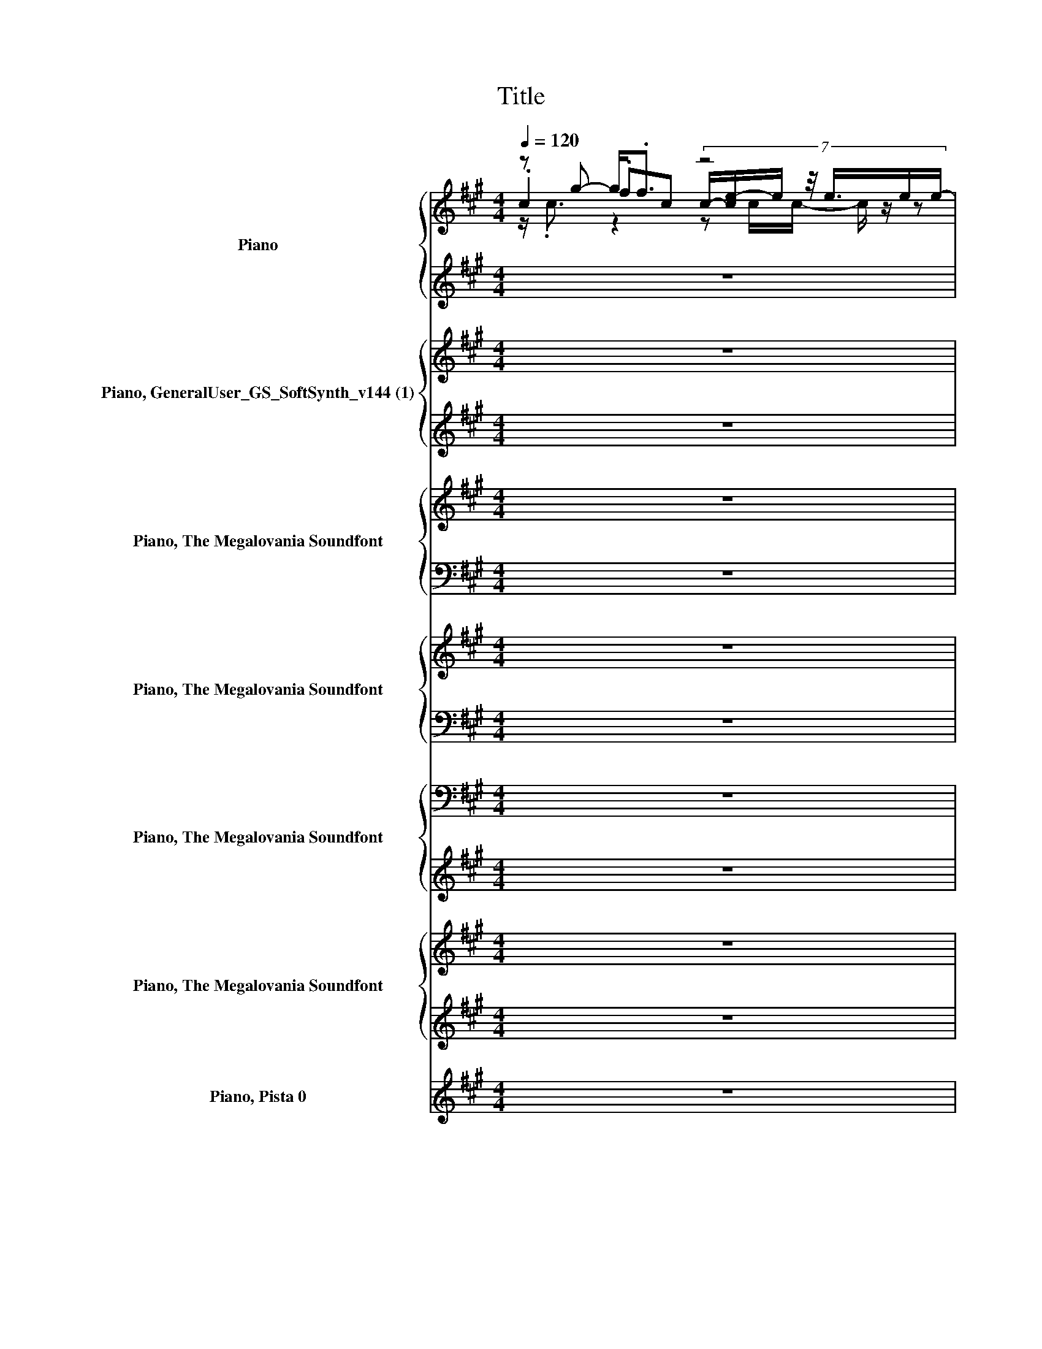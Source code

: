 X:1
T:Title
%%score { ( 1 2 3 7 ) | ( 4 5 6 ) } { ( 8 12 13 ) | ( 9 10 11 ) } { 14 | ( 15 16 ) } { 17 | 18 } { 19 | ( 20 21 22 ) } { ( 23 25 26 ) | ( 24 27 28 ) } ( 29 30 31 )
L:1/8
Q:1/4=120
M:4/4
I:linebreak $
K:A
V:1 treble nm="Piano" snm="Pno."
V:2 treble 
V:3 treble 
V:7 treble 
V:4 treble 
V:5 treble 
V:6 treble 
V:8 treble nm="Piano, GeneralUser_GS_SoftSynth_v144 (1)" snm="Pno."
V:12 treble 
V:13 treble 
V:9 treble 
V:10 treble 
V:11 treble 
V:14 treble nm="Piano, The Megalovania Soundfont" snm="Pno."
V:15 bass 
V:16 bass 
V:17 treble nm="Piano, The Megalovania Soundfont" snm="Pno."
V:18 bass 
L:1/16
V:19 bass nm="Piano, The Megalovania Soundfont" snm="Pno."
L:1/16
V:20 treble 
V:21 treble 
V:22 treble 
V:23 treble nm="Piano, The Megalovania Soundfont" snm="Pno."
V:25 treble 
V:26 treble 
V:24 treble 
V:27 treble 
V:28 treble 
V:29 treble nm="Piano, Pista 0" snm="Pno."
V:30 treble 
V:31 treble 
V:1
 z g- g<.f z4 |$ z g- g<.f .B>B- B<.B | z g- g<.f z/ .c3/2 .e>e- |$ eg- g<.f z a- a<.g |$ %4
 z g- g<.f z4 |$ z g- g<.f .B>B- B<.B |$ z g- g<.f z/ .c3/2 .e>e- | eg- g<.f z a- a<.g |$ %8
 z g- g<.f z4 |$ z g- g<.f .B>B- B<.B |$ z g- g<.f z/ .c3/2 .e>e- |$ eg- g<.f z a- a<.g |$ %12
 z g- g<.f z4 |$ z g- g<.f .B>B- B<.B |$ z g- g<.f z/ .c3/2 .e>e- |$ eg- g<.f z a- a<.g |$ %16
 z g- g<.f z4 |$ z g- g<.f .B>B- B<.B | z g- g<.f z/ .c3/2 .e>e- |$ eg- g<.f z a- a<.g |$ %20
 z g- g<.f z4 |$ z g- g<.f .B>B- B<.B |$ z g- g<.f z/ .c3/2 .e>e- |$ eg- g<.f z a- a<.g | %24
 c/c/g fc z4 |$ c/c/g fB z4 | A/A/g fA z4 |$ A/A/g fB B/B/a gc | z g- g<f z4 |$ %29
 z g- g<f .B>B- B<.B |$ z g- g<f z/ .c3/2 .e>e- |$ eg- g<f z a- a<g | z8 |$ z8 | z8 | z8 |$ z8 | %37
 z8 | z8 |$ z8 |[K:bass] C,4 [G,,E,]4 |$ C,2 E,2 G,,2 B,,2 | C,4 G,,4 | B,,C,E,B,, C,B,,G,,E,, |$ %44
 G,,2 C,2 E,,2 G,,2 | C,2 E,2 B,,4 |$ C,2 F,2 B,,4 | B,,C,E,B,, C,E,C,E, |$ %48
[K:treble] z g- g<.f G,,4 |$ z g2 c- c<.e .e>e- |$ e<.A z2 z/ cA/- A<.B |$ %51
 z/ .c3/2 z/ .f3/2 z/ .c3/2 z/ .g3/2 |$ z g- g<.f z4 |$ z g- g<.f z/ .e3/2 .e>e- |$ %54
 eg- g<.f z2 .e>e- |$ e2 z2 z4 |$ z8 |$ z8 |$ z8 |$ z8 |$ z8 |$ z8 |$ z8 |$ z8 |$ z g- g<.f z4 |$ %65
 z g- g<.f .B>B- B<.B |$ z g- g<.f z/ .c3/2 .e>e- |$ eg- g<.f z a- a<.g |$ z g- g<.f z4 |$ %69
 z g- g<.f .B>B- B<.B |$ z g- g<.f z/ .c3/2 .e>e- |$ eg- g<.f z a- a<.g |$ z g- g<.f z4 |$ %73
 z g- g<.f .B>B- B<.B |$ z g- g<.f z/ .c3/2 .e>e- |$ eg- g<.f z a- a<.g |$ z g- g<.f z4 |$ %77
 z g- g<.f .B>B- B<.B |$ z g- g<.f z/ .c3/2 .e>e- |$ e g2 c z A .G2 |$ z g- g<.f z4 | %81
 z g- g<.f .B>B- B<.B |$ z g- g<.f z/ .c3/2 .e>e- | eg- g<.f z a- a<.g |$ z g- g<.f z4 | %85
 z g- g<.f .B>B- B<.B |$ z g- g<.f z/ .c3/2 .e>e- | eg- g<.f z a- a<.g | z8 |] %89
V:2
 .c2 .fc (7:8:7c/-[ce-]/e/ z/4 e3/4e/e/- |$ [ce]2 .f2 z .B z .e | .A2 .fA z .A z .e |$ %3
 .c2 .fc .c2 .gc |$ .c2 .fc (7:8:7c/-[ce-]/e/ z/4 e3/4e/e/- |$ [ce]2 .f2 z .B z .e |$ %6
 .A2 .fA z .A z .e | .c2 .fc .c2 .gc |$ .c2 .fc (7:8:7c/-[ce-]/e/ z/4 e3/4e/e/- |$ %9
 [ce]2 .f2 z .B z .e |$ .A2 .fA z .A z .e |$ .c2 .fc .c2 .gc |$ %12
 .c2 .fc (7:8:7c/-[ce-]/e/ z/4 e3/4e/e/- |$ [ce]2 .f2 z .B z .e |$ .A2 .fA z .A z .e |$ %15
 .c2 .fc .c2 .gc |$ .c2 .fc (7:8:7c/-[ce-]/e/ z/4 e3/4e/e/- |$ [ce]2 .f2 z .B z .e | %18
 .A2 .fA z .A z .e |$ .c2 .fc .c2 .gc |$ .c2 .fc (7:8:7c/-[ce-]/e/ z/4 e3/4e/e/- |$ %21
 [ce]2 .f2 z .B z .e |$ .A2 .fA z .A z .e |$ .c2 .fc .c2 .gc | x8 |$ x8 | x8 |$ x8 | %28
 .c2 .fc (7:8:6c/e z/4 e3/4e/e/- |$ [ce]2 .f2 z .B z .e |$ .A2 .fA z .A z .e |$ .c2 .fc .c2 .gc- | %32
 c2 z2 z4 |$ x8 | x8 | x8 |$ x8 | x8 | x8 |$ x8 |[K:bass] x8 |$ x8 | x8 | x8 |$ x8 | x8 |$ x8 | %47
 x8 |$[K:treble] z4 E,4 |$ x8 |$ z g- g<.f z2 .e>e- |$ e2 z2 z4 |$ z/ .c3/2 z2 z z/ c/- c/ z/ z |$ %53
 z/ .c3/2 z c- c/ z/ z/ B/- B<.B |$ z/ .A3/2 z2 z/ cA/- A<.B |$ z/ .c3/2 f<.f z/ .c3/2 g<.g |$ %56
 x8 |$ x8 |$ x8 |$ x8 |$ x8 |$ x8 |$ x8 |$ x8 |$ .c2 .fc (7:8:7c/-[ce-]/e/ z/4 e3/4e/e/- |$ %65
 [ce]2 .f2 z .B z .e |$ .A2 .fA z .A z .e |$ .c2 .fc .c2 .gc |$ %68
 .c2 .fc (7:8:7c/-[ce-]/e/ z/4 e3/4e/e/- |$ [ce]2 .f2 z .B z .e |$ .A2 .fA z .A z .e |$ %71
 .c2 .fc .c2 .gc |$ .c2 .fc (7:8:7c/-[ce-]/e/ z/4 e3/4e/e/- |$ [ce]2 .f2 z .B z .e |$ %74
 .A2 .fA z .A z .e |$ .c2 .fc .c2 .gc |$ z/ .c3/2 z2 z c/c/- c/ z/ z |$ z/ .c3/2 z c- c<.e .e>e- |$ %78
 e<.A z2 .A>A- A<.B |$ z/ .c3/2 f<.f z/ .c3/2 z/ .g3/2 |$ .c2 .fc (7:8:7c/-[ce-]/e/ z/4 e3/4e/e/- | %81
 [ce]2 .f2 z .B z .e |$ .A2 .fA z .A z .e | .c2 .fc .c2 .gc |$ %84
 .c2 .fc (7:8:7c/-[ce-]/e/ z/4 e3/4e/e/- | [ce]2 .f2 z .B z .e |$ .A2 .fA z .A z .e | %87
 .c2 .fc .c2 .gc- | c2 z2 z4 |] %89
V:3
 z/ .c3/2 z2 z c/c/- c/ z/ z |$ z/ .c3/2 z c- c<.e .e>e- | e<.A z2 .A>A- A<.B |$ %3
 z/ .c3/2 z2 z/ .c3/2 z2 |$ z/ .c3/2 z2 z c/c/- c/ z/ z |$ z/ .c3/2 z c- c<.e .e>e- |$ %6
 e<.A z2 .A>A- A<.B | z/ .c3/2 z2 z/ .c3/2 z2 |$ z/ .c3/2 z2 z c/c/- c/ z/ z |$ %9
 z/ .c3/2 z c- c<.e .e>e- |$ e<.A z2 .A>A- A<.B |$ z/ .c3/2 z2 z/ .c3/2 z2 |$ %12
 z/ .c3/2 z2 z c/c/- c/ z/ z |$ z/ .c3/2 z c- c<.e .e>e- |$ e<.A z2 .A>A- A<.B |$ %15
 z/ .c3/2 z2 z/ .c3/2 z2 |$ z/ .c3/2 z2 z c/c/- c/ z/ z |$ z/ .c3/2 z c- c<.e .e>e- | %18
 e<.A z2 .A>A- A<.B |$ z/ .c3/2 z2 z/ .c3/2 z2 |$ z/ .c3/2 z2 z c/c/- c/ z/ z |$ %21
 z/ .c3/2 z c- c<.e .e>e- |$ e<.A z2 .A>A- A<.B |$ z/ .c3/2 z2 z/ .c3/2 z2 | x8 |$ x8 | x8 |$ x8 | %28
 z/ .c3/2 z2 z c/c/- c/ z/ z |$ z/ .c3/2 z c- c<.e .e>e- |$ e<.A z2 .A>A- A<.B |$ %31
 z/ .c3/2 z2 z/ .c3/2 z2 | x8 |$ x8 | x8 | x8 |$ x8 | x8 | x8 |$ x8 |[K:bass] x8 |$ x8 | x8 | x8 |$ %44
 x8 | x8 |$ x8 | x8 |$[K:treble] C,2- [C,-f][C,c] (7:8:6z/ e z/4 e3/4e/e/- |$ %49
 [C,e]2 E,2 G,,-[G,,B]B,,-[B,,e] |$ .A2 .fA A.A z .e |$ .cg-[fg][B,,c] .ca-[ga][E,,c] |$ %52
 .c2 .fc (7:8:7E,,/-[E,,-e]E,,/4 z/4 z/ e/e/- |$ [ce]2 .f2 B.B z .e |$ .A2 .fA A.A z .e |$ %55
 [Cc]/C/[C,G] [E,F][B,,c]/-[B,,Cc]/ [Cc]/C/[E,A] [C,G][E,C] |$ x8 |$ x8 |$ x8 |$ x8 |$ x8 |$ x8 |$ %62
 x8 |$ x8 |$ z/ .c3/2 z2 z c/c/- c/ z/ z |$ z/ .c3/2 z c- c<.e .e>e- |$ e<.A z2 .A>A- A<.B |$ %67
 z/ .c3/2 z2 z/ .c3/2 z2 |$ z/ .c3/2 z2 z c/c/- c/ z/ z |$ z/ .c3/2 z c- c<.e .e>e- |$ %70
 e<.A z2 .A>A- A<.B |$ z/ .c3/2 z2 z/ .c3/2 z2 |$ z/ .c3/2 z2 z c/c/- c/ z/ z |$ %73
 z/ .c3/2 z c- c<.e .e>e- |$ e<.A z2 .A>A- A<.B |$ z/ .c3/2 z2 z/ .c3/2 z2 |$ %76
 .c2 .fc (7:8:7c/-[ce-]/e/ z/4 e3/4e/e/- |$ [ce]2 .f2 z .B z .e |$ .A2 .fA z .A z .e |$ %79
 [Cc]/C/G FC/C/ [Cc]/C/a- [ga][Cc] |$ z/ .c3/2 z2 z c/c/- c/ z/ z | z/ .c3/2 z c- c<.e .e>e- |$ %82
 e<.A z2 .A>A- A<.B | z/ .c3/2 z2 z/ .c3/2 z2 |$ z/ .c3/2 z2 z c/c/- c/ z/ z | %85
 z/ .c3/2 z c- c<.e .e>e- |$ e<.A z2 .A>A- A<.B | z/ .c3/2 z2 z/ .c3/2 z2 | x8 |] %89
V:4
 z8 |$ z8 | z8 |$ z8 |$ z8 |$ z8 |$ z8 | z8 |$ z G- G<.F z4 |$ %9
 z G- G<.F .B,>[K:bass]B,- B,<.B,[K:treble] |$ z G- G<.F[K:bass] z/ .C3/2 .E>[K:treble]E- |$ %11
 EG- G<.F z A- A<.G |$ z G- G<.F z4 |$ z G- G<.F .B,>[K:bass]B,- B,<.B,[K:treble] |$ %14
 z G- G<.F[K:bass] z/ .C3/2 .E>[K:treble]E- |$ EG- G<.F z A- A<.G |$ z8 |$ z8 | z8 |$ z8 |$ %20
 z G- G<.F z4 |$ z G- G<.F .B,>[K:bass]B,- B,<.B,[K:treble] |$ %22
 z G- G<.F[K:bass] z/ .C3/2 .E>[K:treble]E- |$ EG- G<.F z A- A<.G | C/C/G FC z4 |$ C/C/G FB, z4 | %26
 A,/A,/G FA, z4 |$ A,/A,/G FB, B,/B,/A GC | z G- G<F z4 |$ %29
 z G- G<F .B,>[K:bass]B,- B,<.B,[K:treble] |$ z G- G<F[K:bass] z/ .C3/2 .E>[K:treble]E- |$ %31
 EG- G<F z A- A<G | z8 |$ z8 | z8 | z8 |$ z8 | z8 | z8 |$ z8 |[K:bass] C,4 [G,,E,]4 |$ %41
 C,2 E,2 G,,2 B,,2 | C,4 G,,4 | B,,C,E,B,, C,B,,G,,E,, |$ G,,2 C,2 E,,2 G,,2 | C,2 E,2 B,,4 |$ %46
 C,2 F,2 B,,4 | B,,C,E,B,, C,E,C,E, |$ C,4 [G,,E,]4 |$ C,2 E,2 G,,2 B,,2 |$ C,4 G,,4 |$ %51
 B,,C,E,B,, C,B,,G,,E,, |$ G,,2 C,2 E,,2 G,,2 |$ C,2 E,2 B,,4 |$ C,2 F,2 B,,4 |$ .C2 z .C .C2 z2 |$ %56
 z8 |$ z8 |$ z8 |$ z8 |$ z8 |$ z8 |$ z8 |$ z8 |$ z8 |$ z8 |$ z8 |$ z8 |$ z8 |$ z8 |$ z8 |$ %71
[K:treble] c/c/g fc/c/ c/c/a gc |$ z G- G<.F z4 |$ z G- G<.F .B,>[K:bass]B,- B,<.B,[K:treble] |$ %74
 z G- G<.F[K:bass] z/ .C3/2 .E>[K:treble]E- |$ EG- G<.F z A- A<.G |$ z G- G<.F z4 |$ %77
 z G- G<.F .B,>[K:bass]B,- B,<.B,[K:treble] |$ z G- G<.F[K:bass] z/ .C3/2 .E>[K:treble]E- |$ %79
 E2 z2 z4 |$ z8 | z8 |$ z8 | z8 |$ z8 | z8 |$ z8 | z8 | z8 |] %89
V:5
 x8 |$ x8 | x8 |$ x8 |$ x8 |$ x8 |$ x8 | x8 |$ .C2 .FC (7:8:7C/-[CE-]/E/ z/4 E3/4E/E/- |$ %9
 [CE]2 .F2 z[K:bass] .B, z .E[K:treble] |$ .A,2 .F[K:bass]A, z .A, z[K:treble] .E |$ %11
 .C2 .FC .C2 .GC |$ .C2 .FC (7:8:7C/-[CE-]/E/ z/4 E3/4E/E/- |$ %13
 [CE]2 .F2 z[K:bass] .B, z .E[K:treble] |$ .A,2 .F[K:bass]A, z .A, z[K:treble] .E |$ %15
 .C2 .FC .C2 .GC- |$ C2 z2 z4 |$ x8 | x8 |$ x8 |$ .C2 .FC (7:8:7C/-[CE-]/E/ z/4 E3/4E/E/- |$ %21
 [CE]2 .F2 z[K:bass] .B, z .E[K:treble] |$ .A,2 .F[K:bass]A, z .A, z[K:treble] .E |$ %23
 .C2 .FC .C2 .GC | x8 |$ x8 | x8 |$ x8 | .C2 .FC (7:8:6C/E z/4 E3/4E/E/- |$ %29
 [CE]2 .F2 z[K:bass] .B, z .E[K:treble] |$ .A,2 .F[K:bass]A, z .A, z[K:treble] .E |$ %31
 .C2 .FC .C2 .GC- | C2 z2 z4 |$ x8 | x8 | x8 |$ x8 | x8 | x8 |$ x8 |[K:bass] x8 |$ x8 | x8 | x8 |$ %44
 x8 | x8 |$ x8 | x8 |$ x8 |$ x8 |$ x8 |$ x8 |$ x8 |$ x8 |$ x8 |$ %55
 B,,/-[B,,C]/[C,G] [E,F]B,,/-[B,,C]/ C,/-[C,C]/[E,A] [C,G][E,C] |$ x8 |$ x8 |$ x8 |$ x8 |$ x8 |$ %61
 x8 |$ x8 |$ x8 |$ x8 |$ x8 |$ x8 |$ x8 |$ x8 |$ x8 |$ x8 |$[K:treble] x8 |$ %72
 .C2 .FC (7:8:7C/-[CE-]/E/ z/4 E3/4E/E/- |$ [CE]2 .F2 z[K:bass] .B, z .E[K:treble] |$ %74
 .A,2 .F[K:bass]A, z .A, z[K:treble] .E |$ .C2 .FC .C2 .GC |$ %76
 .C2 .FC (7:8:7C/-[CE-]/E/ z/4 E3/4E/E/- |$ [CE]2 .F2 z[K:bass] .B, z .E[K:treble] |$ %78
 .A,2 .F[K:bass]A, z .A, z[K:treble] .E |$ C/C/G .FC/C/ C/C/A .GC |$ x8 | x8 |$ x8 | x8 |$ x8 | %85
 x8 |$ x8 | x8 | x8 |] %89
V:6
 x8 |$ x8 | x8 |$ x8 |$ x8 |$ x8 |$ x8 | x8 |$ z/ .C3/2 z2 z C/C/- C/ z/ z |$ %9
 z/ .C3/2 z C- C<.E[K:bass] .E>[K:treble]E- |$ E<.A, z2[K:bass] .A,>A,- A,<.B,[K:treble] |$ %11
 z/ .C3/2 z2 z/ .C3/2 z2 |$ z/ .C3/2 z2 z C/C/- C/ z/ z |$ %13
 z/ .C3/2 z C- C<.E[K:bass] .E>[K:treble]E- |$ E<.A, z2[K:bass] .A,>A,- A,<.B,[K:treble] |$ %15
 z/ .C3/2 z2 z/ .C3/2 z2 |$ x8 |$ x8 | x8 |$ x8 |$ z/ .C3/2 z2 z C/C/- C/ z/ z |$ %21
 z/ .C3/2 z C- C<.E[K:bass] .E>[K:treble]E- |$ E<.A, z2[K:bass] .A,>A,- A,<.B,[K:treble] |$ %23
 z/ .C3/2 z2 z/ .C3/2 z2 | x8 |$ x8 | x8 |$ x8 | z/ .C3/2 z2 z C/C/- C/ z/ z |$ %29
 z/ .C3/2 z C- C<.E[K:bass] .E>[K:treble]E- |$ E<.A, z2[K:bass] .A,>A,- A,<.B,[K:treble] |$ %31
 z/ .C3/2 z2 z/ .C3/2 z2 | x8 |$ x8 | x8 | x8 |$ x8 | x8 | x8 |$ x8 |[K:bass] x8 |$ x8 | x8 | x8 |$ %44
 x8 | x8 |$ x8 | x8 |$ x8 |$ x8 |$ x8 |$ x8 |$ x8 |$ x8 |$ x8 |$ x8 |$ x8 |$ x8 |$ x8 |$ x8 |$ %60
 x8 |$ x8 |$ x8 |$ x8 |$ x8 |$ x8 |$ x8 |$ x8 |$ x8 |$ x8 |$ x8 |$[K:treble] x8 |$ %72
 z/ .C3/2 z2 z C/C/- C/ z/ z |$ z/ .C3/2 z C- C<.E[K:bass] .E>[K:treble]E- |$ %74
 E<.A, z2[K:bass] .A,>A,- A,<.B,[K:treble] |$ z/ .C3/2 z2 z/ .C3/2 z2 |$ %76
 z/ .C3/2 z2 z C/C/- C/ z/ z |$ z/ .C3/2 z C- C<.E[K:bass] .E>[K:treble]E- |$ %78
 E<.A, z2[K:bass] .A,>A,- A,<.B,[K:treble] |$ z2 z/ .F3/2 z2 z/ .G3/2 |$ x8 | x8 |$ x8 | x8 |$ x8 | %85
 x8 |$ x8 | x8 | x8 |] %89
V:7
 x8 |$ x8 | x8 |$ x8 |$ x8 |$ x8 |$ x8 | x8 |$ x8 |$ x8 |$ x8 |$ x8 |$ x8 |$ x8 |$ x8 |$ x8 |$ %16
 x8 |$ x8 | x8 |$ x8 |$ x8 |$ x8 |$ x8 |$ x8 | x8 |$ x8 | x8 |$ x8 | x8 |$ x8 |$ x8 |$ x8 | x8 |$ %33
 x8 | x8 | x8 |$ x8 | x8 | x8 |$ x8 |[K:bass] x8 |$ x8 | x8 | x8 |$ x8 | x8 |$ x8 | x8 |$ %48
[K:treble] c<.c z2 cc/c/- c/ z/ z |$ c<.c f<.f .B>B- B<.B |$ C,4 G,,4 |$ B,,C, .E,2 C,B,, .G,,2 |$ %52
 G,,2 C,2 c.c .[G,,e]2 |$ C,2 E,2 B,,4 |$ C,2 F,2 B,,4 |$ B,, g2 .C C, a2 c- |$ c2 z2 z4 |$ x8 |$ %58
 x8 |$ x8 |$ x8 |$ x8 |$ x8 |$ x8 |$ x8 |$ x8 |$ x8 |$ x8 |$ x8 |$ x8 |$ x8 |$ x8 |$ x8 |$ x8 |$ %74
 x8 |$ x8 |$ x8 |$ x8 |$ x8 |$ x8 |$ x8 | x8 |$ x8 | x8 |$ x8 | x8 |$ x8 | x8 | x8 |] %89
V:8
 z8 |$ z8 | z8 |$ z8 |$ z8 |$ z8 |$ z8 | z8 |$ z g- g<.f z4 |$ z g- g<.f .B>B- B<.B |$ %10
 z g- g<.f z/ .c3/2 .e>e- |$ eg- g<.f z a- a<.g |$ z g- g<.f z4 |$ z g- g<.f .B>B- B<.B |$ %14
 z g- g<.f z/ .c3/2 .e>e- |$ eg- g<.f z a- a<.g |$ z8 |$ z8 | z8 |$ z8 |$ z g- g<.f z4 |$ %21
 z g- g<.f .B>B- B<.B |$ z g- g<.f z/ .c3/2 .e>e- |$ eg- g<.f z a- a<.g | c/c/g fc z4 |$ %25
 c/c/g fB z4 | A/A/g fA z4 |$ A/A/g fB B/B/a gc | z g- g<f z4 |$ z g- g<f .B>B- B<.B |$ %30
 z g- g<f z/ .c3/2 .e>e- |$ eg- g<f z a- a<g | z8 |$ z8 | z8 | z8 |$ z8 | z8 | z8 |$ z8 | %40
[K:bass] C,4 [G,,E,]4 |$ C,2 E,2 G,,2 B,,2 | C,4 G,,4 | B,,C,E,B,, C,B,,G,,E,, |$ %44
 G,,2 C,2 E,,2 G,,2 | C,2 E,2 B,,4 |$ C,2 F,2 B,,4 | B,,C,E,B,, C,E,C,E, |$ C,4 [G,,E,]4 |$ %49
 C,2 E,2 G,,2 B,,2 |$ C,4 G,,4 |$ B,,C,E,B,, C,B,,G,,E,, |$ G,,2 C,2 E,,2 G,,2 |$ C,2 E,2 B,,4 |$ %54
 C,2 F,2 B,,4 |$ .C2 z .C .C2 z2 |$ z8 |$ z8 |$ z8 |$ z8 |$ z8 |$ z8 |$ z8 |$ z8 |$ z8 |$ z8 |$ %66
 z8 |$ z8 |$ z8 |$ z8 |$ z8 |$[K:treble] c/c/g fc/c/ c/c/a gc |$ z G- G<.F z4 |$ %73
 z G- G<.F .B,>[K:bass]B,- B,<.B,[K:treble] |$ z G- G<.F[K:bass] z/ .C3/2 .E>[K:treble]E- |$ %75
 EG- G<.F z A- A<.G |$ z G- G<.F z4 |$ z G- G<.F .B,>[K:bass]B,- B,<.B,[K:treble] |$ %78
 z G- G<.F[K:bass] z/ .C3/2 .E>[K:treble]E- |$ E2 z2 z4 |$ z8 | z8 |$ z8 | z8 |$ z8 | z8 |$ z8 | %87
 z8 | z8 |] %89
V:9
 z8 |$ z8 | z8 |$ z8 |$ z4 z e z2 |$ z4 z e z/ .e3/2 |$ z4 z c z/ .e3/2 | .e2 z2 z4 |$ %8
 z g- g<.f z4 |$ z g- g<.f .B>B- B<.B |$ z g- g<.f z/ .c3/2 .e>e- |$ eg- g<.f z a- a<.g |$ %12
 z g- g<.f z4 |$ z g- g<.f .B>B- B<.B |$ z g- g<.f z/ .c3/2 .e>e- |$ eg- g<.f z a- a<.g |$ %16
 z g- g<.f z4 |$ z g- g<.f .B>B- B<.B | z g- g<.f z/ .c3/2 .e>e- |$ eg- g<.f z a- a<.g |$ %20
 z g- g<.f z4 |$ z g- g<.f .B>B- B<.B |$ z g- g<.f z/ .c3/2 .e>e- |$ eg- g<.f z a- a<.g | z8 |$ %25
 z8 | z8 |$ z8 | z8 |$ z8 |$ z8 |$ z8 | z8 |$ z8 | z8 | z8 |$ z8 | z8 | z8 |$ z8 | z8 |$ z8 | z8 | %43
 z8 |$ z8 | z8 |$ z8 | z8 |$ z8 |$ z8 |$ z8 |$ z8 |$ z8 |$ z8 |$ z8 |$ z8 |$ z8 |$ z8 |$ z8 |$ %59
 z8 |$ z8 |$ z8 |$ z8 |$ z8 |$ z8 |$ z8 |$ z8 |$ z8 |$ z8 |$ z8 |$ z8 |$ z8 |$ z8 |$ z8 |$ z8 |$ %75
 z8 |$ z8 |$ z8 |$ z8 |$ z8 |$ z8 | z8 |$ z8 | z8 |$ z8 | z8 |$ z8 | z8 | z8 |] %89
V:10
 x8 |$ x8 | x8 |$ x8 |$ z4 z/ .c3/2 z/ .e3/2 |$ .e2 z2 z z/ B/ z z/ e/ |$ .e2 z2 z z/ A/ z z/ e/ | %7
 x8 |$ .c2 .fc (7:8:7c/-[ce-]/e/ z/4 e3/4e/e/- |$ [ce]2 .f2 z .B z .e |$ .A2 .fA z .A z .e |$ %11
 .c2 .fc .c2 .gc |$ .c2 .fc (7:8:7c/-[ce-]/e/ z/4 e3/4e/e/- |$ [ce]2 .f2 z .B z .e |$ %14
 .A2 .fA z .A z .e |$ .c2 .fc .c2 .gc |$ .c2 .fc (7:8:7c/-[ce-]/e/ z/4 e3/4e/e/- |$ %17
 [ce]2 .f2 z .B z .e | .A2 .fA z .A z .e |$ .c2 .fc .c2 .gc |$ %20
 .c2 .fc (7:8:7c/-[ce-]/e/ z/4 e3/4e/e/- |$ [ce]2 .f2 z .B z .e |$ .A2 .fA z .A z .e |$ %23
 .c2 .fc .c2 .gc- | c2 z2 z4 |$ x8 | x8 |$ x8 | x8 |$ x8 |$ x8 |$ x8 | x8 |$ x8 | x8 | x8 |$ x8 | %37
 x8 | x8 |$ x8 | x8 |$ x8 | x8 | x8 |$ x8 | x8 |$ x8 | x8 |$ x8 |$ x8 |$ x8 |$ x8 |$ x8 |$ x8 |$ %54
 x8 |$ x8 |$ x8 |$ x8 |$ x8 |$ x8 |$ x8 |$ x8 |$ x8 |$ x8 |$ x8 |$ x8 |$ x8 |$ x8 |$ x8 |$ x8 |$ %70
 x8 |$ x8 |$ x8 |$ x8 |$ x8 |$ x8 |$ x8 |$ x8 |$ x8 |$ x8 |$ x8 | x8 |$ x8 | x8 |$ x8 | x8 |$ x8 | %87
 x8 | x8 |] %89
V:11
 x8 |$ x8 | x8 |$ x8 |$ z4 z z/ c/ (3:2:2c2 e |$ z4 z/ .B3/2 BB |$ z4 z/ .A3/2 AB | x8 |$ %8
 z/ .c3/2 z2 z c/c/- c/ z/ z |$ z/ .c3/2 z c- c<.e .e>e- |$ e<.A z2 .A>A- A<.B |$ %11
 z/ .c3/2 z2 z/ .c3/2 z2 |$ z/ .c3/2 z2 z c/c/- c/ z/ z |$ z/ .c3/2 z c- c<.e .e>e- |$ %14
 e<.A z2 .A>A- A<.B |$ z/ .c3/2 z2 z/ .c3/2 z2 |$ z/ .c3/2 z2 z c/c/- c/ z/ z |$ %17
 z/ .c3/2 z c- c<.e .e>e- | e<.A z2 .A>A- A<.B |$ z/ .c3/2 z2 z/ .c3/2 z2 |$ %20
 z/ .c3/2 z2 z c/c/- c/ z/ z |$ z/ .c3/2 z c- c<.e .e>e- |$ e<.A z2 .A>A- A<.B |$ %23
 z/ .c3/2 z2 z/ .c3/2 z2 | x8 |$ x8 | x8 |$ x8 | x8 |$ x8 |$ x8 |$ x8 | x8 |$ x8 | x8 | x8 |$ x8 | %37
 x8 | x8 |$ x8 | x8 |$ x8 | x8 | x8 |$ x8 | x8 |$ x8 | x8 |$ x8 |$ x8 |$ x8 |$ x8 |$ x8 |$ x8 |$ %54
 x8 |$ x8 |$ x8 |$ x8 |$ x8 |$ x8 |$ x8 |$ x8 |$ x8 |$ x8 |$ x8 |$ x8 |$ x8 |$ x8 |$ x8 |$ x8 |$ %70
 x8 |$ x8 |$ x8 |$ x8 |$ x8 |$ x8 |$ x8 |$ x8 |$ x8 |$ x8 |$ x8 | x8 |$ x8 | x8 |$ x8 | x8 |$ x8 | %87
 x8 | x8 |] %89
V:12
 x8 |$ x8 | x8 |$ x8 |$ x8 |$ x8 |$ x8 | x8 |$ .c2 .fc (7:8:7c/-[ce-]/e/ z/4 e3/4e/e/- |$ %9
 [ce]2 .f2 z .B z .e |$ .A2 .fA z .A z .e |$ .c2 .fc .c2 .gc |$ %12
 .c2 .fc (7:8:7c/-[ce-]/e/ z/4 e3/4e/e/- |$ [ce]2 .f2 z .B z .e |$ .A2 .fA z .A z .e |$ %15
 .c2 .fc .c2 .gc- |$ c2 z2 z4 |$ x8 | x8 |$ x8 |$ .c2 .fc (7:8:7c/-[ce-]/e/ z/4 e3/4e/e/- |$ %21
 [ce]2 .f2 z .B z .e |$ .A2 .fA z .A z .e |$ .c2 .fc .c2 .gc | x8 |$ x8 | x8 |$ x8 | %28
 .c2 .fc (7:8:6c/e z/4 e3/4e/e/- |$ [ce]2 .f2 z .B z .e |$ .A2 .fA z .A z .e |$ .c2 .fc .c2 .gc- | %32
 c2 z2 z4 |$ x8 | x8 | x8 |$ x8 | x8 | x8 |$ x8 |[K:bass] x8 |$ x8 | x8 | x8 |$ x8 | x8 |$ x8 | %47
 x8 |$ x8 |$ x8 |$ x8 |$ x8 |$ x8 |$ x8 |$ x8 |$ %55
 B,,/-[B,,C]/[C,G] [E,F]B,,/-[B,,C]/ C,/-[C,C]/[E,A] [C,G][E,C] |$ x8 |$ x8 |$ x8 |$ x8 |$ x8 |$ %61
 x8 |$ x8 |$ x8 |$ x8 |$ x8 |$ x8 |$ x8 |$ x8 |$ x8 |$ x8 |$[K:treble] x8 |$ %72
 .C2 .FC (7:8:7C/-[CE-]/E/ z/4 E3/4E/E/- |$ [CE]2 .F2 z[K:bass] .B, z .E[K:treble] |$ %74
 .A,2 .F[K:bass]A, z .A, z[K:treble] .E |$ .C2 .FC .C2 .GC |$ %76
 .C2 .FC (7:8:7C/-[CE-]/E/ z/4 E3/4E/E/- |$ [CE]2 .F2 z[K:bass] .B, z .E[K:treble] |$ %78
 .A,2 .F[K:bass]A, z .A, z[K:treble] .E |$ C/C/G .FC/C/ C/C/A .GC |$ x8 | x8 |$ x8 | x8 |$ x8 | %85
 x8 |$ x8 | x8 | x8 |] %89
V:13
 x8 |$ x8 | x8 |$ x8 |$ x8 |$ x8 |$ x8 | x8 |$ z/ .c3/2 z2 z c/c/- c/ z/ z |$ %9
 z/ .c3/2 z c- c<.e .e>e- |$ e<.A z2 .A>A- A<.B |$ z/ .c3/2 z2 z/ .c3/2 z2 |$ %12
 z/ .c3/2 z2 z c/c/- c/ z/ z |$ z/ .c3/2 z c- c<.e .e>e- |$ e<.A z2 .A>A- A<.B |$ %15
 z/ .c3/2 z2 z/ .c3/2 z2 |$ x8 |$ x8 | x8 |$ x8 |$ z/ .c3/2 z2 z c/c/- c/ z/ z |$ %21
 z/ .c3/2 z c- c<.e .e>e- |$ e<.A z2 .A>A- A<.B |$ z/ .c3/2 z2 z/ .c3/2 z2 | x8 |$ x8 | x8 |$ x8 | %28
 z/ .c3/2 z2 z c/c/- c/ z/ z |$ z/ .c3/2 z c- c<.e .e>e- |$ e<.A z2 .A>A- A<.B |$ %31
 z/ .c3/2 z2 z/ .c3/2 z2 | x8 |$ x8 | x8 | x8 |$ x8 | x8 | x8 |$ x8 |[K:bass] x8 |$ x8 | x8 | x8 |$ %44
 x8 | x8 |$ x8 | x8 |$ x8 |$ x8 |$ x8 |$ x8 |$ x8 |$ x8 |$ x8 |$ x8 |$ x8 |$ x8 |$ x8 |$ x8 |$ %60
 x8 |$ x8 |$ x8 |$ x8 |$ x8 |$ x8 |$ x8 |$ x8 |$ x8 |$ x8 |$ x8 |$[K:treble] x8 |$ %72
 z/ .C3/2 z2 z C/C/- C/ z/ z |$ z/ .C3/2 z C- C<.E[K:bass] .E>[K:treble]E- |$ %74
 E<.A, z2[K:bass] .A,>A,- A,<.B,[K:treble] |$ z/ .C3/2 z2 z/ .C3/2 z2 |$ %76
 z/ .C3/2 z2 z C/C/- C/ z/ z |$ z/ .C3/2 z C- C<.E[K:bass] .E>[K:treble]E- |$ %78
 E<.A, z2[K:bass] .A,>A,- A,<.B,[K:treble] |$ z2 z/ .F3/2 z2 z/ .G3/2 |$ x8 | x8 |$ x8 | x8 |$ x8 | %85
 x8 |$ x8 | x8 | x8 |] %89
V:14
 z8 |$ z8 | z8 |$ z8 |$ .CC/C/ .CC/C/ .C.C.E.C |$ .CC/C/ .CC/C/[K:bass] .B,.B,.E.B, |$ %6
 .A,A,/A,/ .A,A,/A,/ .A,.A,.E.A, | z8 |$ z8 |$ z8 |$ z8 |$ z8 |$ z8 |$ z8 |$ z8 |$ z8 |$ z8 |$ z8 | %18
 z8 |$ z8 |$ z8 |$ z8 |$ z8 |$ z8 | z8 |$ z8 | z8 |$ z8 | z8 |$ z8 |$ z8 |$ z8 | z8 |$ z8 | z8 | %35
 z8 |$ z8 | z8 | z8 |$ z8 | z8 |$ z8 | z8 | z8 |$ z8 | z8 |$ z8 | z8 |$ z8 |$ z8 |$ z8 |$ z8 |$ %52
 z8 |$ z8 |$ z8 |$ z8 |$ z8 |$ z8 |$ z8 |$ z8 |$ z8 |$ z8 |$ z8 |$ z8 |$ z8 |$ z8 |$ z8 |$ z8 |$ %68
 z8 |$ z8 |$ z8 |$ z8 |$ z8 |$ z8 |$ z8 |$ z8 |$ z8 |$ z8 |$ z8 |$ z8 |$ z8 | z8 |$ z8 | z8 |$ z8 | %85
 z8 |$ z8 | z8 | z8 |] %89
V:15
 z8 |$ z8 | z8 |$ z8 |$ z8 |$ z8 |$ z8 | z8 |$ .C,C,/C,/ .C,C,/C,/ .C,.C,.E,.C, |$ %9
 .C,C,/C,/ .C,C,/C,/ .B,,.B,,.E,.B,, |$ .A,,A,,/A,,/ .A,,A,,/A,,/ .A,,.A,,.E,.A,, |$ %11
 G,,/G,,/G,,/G,,/ .G,,G,,/G,,/ B,,/B,,/B,,/B,,/ .B,,B,,/B,,/ |$ .C,C,/C,/ .C,C,/C,/ .C,.C,.E,.C, |$ %13
 .C,C,/C,/ .C,C,/C,/ .B,,.B,,.E,.B,, |$ .A,,A,,/A,,/ .A,,A,,/A,,/ .A,,.A,,.E,.A,, |$ %15
 G,,/G,,/G,,/G,,/ .G,,G,,/G,,/ B,,/B,,/B,,/B,,/ .B,,B,,/B,,/ |$ .C,C,/C,/ .C,C,/C,/ .C,.C,.E,.C, |$ %17
 .C,C,/C,/ .C,C,/C,/ .B,,.B,,.E,.B,, | .A,,A,,/A,,/ .A,,A,,/A,,/ .A,,.A,,.E,.A,, |$ %19
 G,,/G,,/G,,/G,,/ .G,,G,,/G,,/ B,,/B,,/B,,/B,,/ .B,,B,,/B,,/ |$ .C,C,/C,/ .C,C,/C,/ .C,.C,.E,.C, |$ %21
 .C,C,/C,/ .C,C,/C,/ .B,,.B,,.E,.B,, |$ .A,,A,,/A,,/ .A,,A,,/A,,/ .A,,.A,,.E,.A,, |$ %23
 G,,/G,,/G,,/G,,/ .G,,G,,/G,,/ B,,/B,,/B,,/B,,/ .B,,B,,/B,,/ | %24
 .C,C,/C,/ .C,C,/C,/ [C,C]/C/.[C,G] .[E,F].[C,C] |$ %25
 .C,C,/C,/ .C,C,/C,/ [B,,B,]/B,/.[B,,G] .[E,F].[B,,B,] | %26
 .A,,A,,/A,,/ .A,,A,,/A,,/ [A,,A,]/A,/.[A,,G] .[E,F].[A,,A,] |$ z G z B, z A z C | %28
 .C,C,/C,/ .C,C,/C,/ .C,.C,.E,.C, |$ .C,C,/C,/ .C,C,/C,/ .B,,.B,,.E,.B,, |$ %30
 .A,,A,,/A,,/ .A,,A,,/A,,/ .A,,.A,,.E,.A,, |$ %31
 G,,/G,,/G,,/G,,/ .G,,G,,/G,,/ B,,/B,,/B,,/B,,/ .B,,B,,/B,,/ | .C,C,/C,/ .C,C,/C,/ .C,.C,.E,.C, |$ %33
 .C,C,/C,/ .C,C,/C,/ .B,,.B,,.E,.B,, | .A,,A,,/A,,/ .A,,A,,/A,,/ .A,,.A,,.E,.A,, | %35
 G,,/G,,/G,,/G,,/ .G,,G,,/G,,/ B,,/B,,/B,,/B,,/ .B,,B,,/B,,/ |$ .C,C,/C,/ .C,C,/C,/ .C,.C,.E,.C, | %37
 .C,C,/C,/ .C,C,/C,/ .B,,.B,,.E,.B,, | .A,,A,,/A,,/ .A,,A,,/A,,/ .A,,.A,,.E,.A,, |$ %39
 G,,/G,,/G,,/G,,/ .G,,G,,/G,,/ B,,/B,,/B,,/B,,/ .B,,B,,/B,,/ | z8 |$ z8 | z8 | z8 |$ z8 | z8 |$ %46
 z8 | z8 |$ z8 |$ z8 |$ z8 |$ z8 |$ z8 |$ z8 |$ z8 |$ z8 |$ z8 |$ z8 |$ z8 |$ z8 |$ z8 |$ z8 |$ %62
 z8 |$ z8 |$ z8 |$ z8 |$ z8 |$ z8 |$ z8 |$ z8 |$ z8 |$ z8 |$ z8 |$ z8 |$ z8 |$ z8 |$ z8 |$ z8 |$ %78
 z8 |$ z8 |$ z8 | z8 |$ z8 | z8 |$ z8 | z8 |$ z8 | z8 | z8 |] %89
V:16
 x8 |$ x8 | x8 |$ x8 |$ x8 |$ x8 |$ x8 | x8 |$ x8 |$ x8 |$ x8 |$ x8 |$ x8 |$ x8 |$ x8 |$ x8 |$ %16
 x8 |$ x8 | x8 |$ x8 |$ x8 |$ x8 |$ x8 |$ x8 | x8 |$ x8 | x8 |$ %27
 [G,,A,]/[G,,A,]/G,,/G,,/ .[G,,F]G,,/G,,/ [B,,B,]/[B,,B,]/B,,/B,,/ .[B,,G]B,,/B,,/ | x8 |$ x8 |$ %30
 x8 |$ x8 | x8 |$ x8 | x8 | x8 |$ x8 | x8 | x8 |$ x8 | x8 |$ x8 | x8 | x8 |$ x8 | x8 |$ x8 | x8 |$ %48
 x8 |$ x8 |$ x8 |$ x8 |$ x8 |$ x8 |$ x8 |$ x8 |$ x8 |$ x8 |$ x8 |$ x8 |$ x8 |$ x8 |$ x8 |$ x8 |$ %64
 x8 |$ x8 |$ x8 |$ x8 |$ x8 |$ x8 |$ x8 |$ x8 |$ x8 |$ x8 |$ x8 |$ x8 |$ x8 |$ x8 |$ x8 |$ x8 |$ %80
 x8 | x8 |$ x8 | x8 |$ x8 | x8 |$ x8 | x8 | x8 |] %89
V:17
 z8 |$ z8 | z8 |$ z8 |$ z8 |$ z8 |$ z8 | z8 |$ z8 |$ z8 |$ z8 |$ z8 |$ z8 |$ z8 |$ z8 |$ z8 |$ %16
 z8 |$ z8 | z8 |$ z8 |$ z8 |$ z8 |$ z8 |$ z8 | z8 |$ z8 | z8 |$ z8 | z8 |$ z8 |$ z8 |$ z8 | z8 |$ %33
 z8 | z8 | z8 |$ z8 | z8 | z8 |$ z8 | z8 |$ z8 | z8 | z8 |$ z8 | z8 |$ z8 | z8 |$ z8 |$ z8 |$ z8 |$ %51
 z8 |$ z8 |$ z8 |$ z8 |$ z8 |$ z4 z2 C/8C/8C/8C/8C/8C/8C/8C/8C/8C/8C/8C/8C/8C/8C/8C/8 |$ z8 |$ %58
 z4 z2 C/8C/8C/8C/8C/8C/8C/8C/8C/8C/8C/8C/8C/8C/8C/8C/8 |$ z8 |$ %60
 z4 z2 C/8C/8C/8C/8C/8C/8C/8C/8C/8C/8C/8C/8C/8C/8C/8C/8 |$ z8 |$ %62
 z4 z2 C/8C/8C/8C/8C/8C/8C/8C/8C/8C/8C/8C/8C/8C/8C/8C/8 |$ z8 |$ %64
 z4 z2 C/8C/8C/8C/8C/8C/8C/8C/8C/8C/8C/8C/8C/8C/8C/8C/8 |$ z8 |$ %66
 z4 z2 C/8C/8C/8C/8C/8C/8C/8C/8C/8C/8C/8C/8C/8C/8C/8C/8 |$ z8 |$ %68
 z4 z2 C/8C/8C/8C/8C/8C/8C/8C/8C/8C/8C/8C/8C/8C/8C/8C/8 |$ z8 |$ %70
 z4 z2 C/8C/8C/8C/8C/8C/8C/8C/8C/8C/8C/8C/8C/8C/8C/8C/8 |$ z8 |$ z8 |$ z8 |$ z8 |$ z8 |$ z8 |$ %77
 z8 |$ z8 |$ z8 |$ z8 | z8 |$ z8 | z8 |$ z8 | z8 |$ z8 | z8 | z8 |] %89
V:18
 z16 |$ z16 | z16 |$ z16 |$ z16 |$ z16 |$ z16 | z16 |$ z16 |$ z16 |$ z16 |$ z16 |$ z16 |$ z16 |$ %14
 z16 |$ z16 |$ z16 |$ z16 | z16 |$ z16 |$ z16 |$ z16 |$ z16 |$ z16 | z16 |$ z16 | z16 |$ z16 | %28
 z16 |$ z16 |$ z16 |$ z16 | z16 |$ z16 | z16 | z16 |$ z16 | z16 | z16 |$ z16 | %40
 .C,2C,C, .C,2C,C, .C,2.C,2.E,2.C,2 |$ .C,2C,C, .C,2C,C, .B,,2.B,,2.E,2.B,,2 | %42
 .A,,2A,,A,, .A,,2A,,A,, .A,,2.A,,2.E,2.A,,2 | G,,G,,G,,G,, .G,,2G,,G,, B,,B,,B,,B,, .B,,2B,,B,, |$ %44
 C,C,C,C, .C,2C,C, z C,C,C, E,C,F,C, | B,,B,,B,,B,, .B,,2B,,B,, z B,,B,,B,, E,B,,F,B,, |$ %46
 A,,A,,A,,A,, .A,,2A,,A,, z A,,A,,A,, E,A,,F,A,, | B,,B,,B,,B,, .B,,2B,,B,, C,C,C,C, .C,2C,C, |$ %48
 .C,2C,C, .C,2C,C, .C,2.C,2.E,2.C,2 |$ .C,2C,C, .C,2C,C, .B,,2.B,,2.E,2.B,,2 |$ %50
 .A,,2A,,A,, .A,,2A,,A,, .A,,2.A,,2.E,2.A,,2 |$ %51
 G,,G,,G,,G,, .G,,2G,,G,, B,,B,,B,,B,, .B,,2B,,B,, |$ C,C,C,C, .C,2C,C, z C,C,C, E,C,F,C, |$ %53
 B,,B,,B,,B,, .B,,2B,,B,, z B,,B,,B,, E,B,,F,B,, |$ %54
 A,,A,,A,,A,, .A,,2A,,A,, z A,,A,,A,, E,A,,F,A,, |$ B,,B,,B,,B,, .B,,2B,,B,, C,C,C,C, .C,2C,C, |$ %56
 .C,2C,C, .C,2C,C, .C,2.C,2.E,2.C,2 |$ .C,2C,C, .C,2C,C, .B,,2.B,,2.E,2.B,,2 |$ %58
 .A,,2A,,A,, .A,,2A,,A,, .A,,2.A,,2.E,2.A,,2 |$ %59
 G,,G,,G,,G,, .G,,2G,,G,, B,,B,,B,,B,, .B,,2B,,B,, |$ C,C,C,C, .C,2C,C, z C,C,C, E,C,F,C, |$ %61
 B,,B,,B,,B,, .B,,2B,,B,, z B,,B,,B,, E,B,,F,B,, |$ %62
 A,,A,,A,,A,, .A,,2A,,A,, z A,,A,,A,, E,A,,F,A,, |$ B,,B,,B,,B,, .B,,2B,,B,, C,C,C,C, .C,2C,C, |$ %64
 .C,2C,C, .C,2C,C, .C,2.C,2.E,2.C,2 |$ .C,2C,C, .C,2C,C, .B,,2.B,,2.E,2.B,,2 |$ %66
 .A,,2A,,A,, .A,,2A,,A,, .A,,2.A,,2.E,2.A,,2 |$ %67
 G,,G,,G,,G,, .G,,2G,,G,, B,,B,,B,,B,, .B,,2B,,B,, |$ C,C,C,C, .C,2C,C, z C,C,C, E,C,F,C, |$ %69
 B,,B,,B,,B,, .B,,2B,,B,, z B,,B,,B,, E,B,,F,B,, |$ %70
 A,,A,,A,,A,, .A,,2A,,A,, z A,,A,,A,, E,A,,F,A,, |$ B,,B,,B,,B,, .B,,2B,,B,, C,C,C,C, .C,2C,C, |$ %72
 .C,2C,C, .C,2C,C, .C,2.C,2.E,2.C,2 |$ .C,2C,C, .C,2C,C, .B,,2.B,,2.E,2.B,,2 |$ %74
 .A,,2A,,A,, .A,,2A,,A,, .A,,2.A,,2.E,2.A,,2 |$ %75
 G,,G,,G,,G,, .G,,2G,,G,, B,,B,,B,,B,, .B,,2B,,B,, |$ C,C,C,C, .C,2C,C, z C,C,C, E,C,F,C, |$ %77
 B,,B,,B,,B,, .B,,2B,,B,, z B,,B,,B,, E,B,,F,B,, |$ %78
 A,,A,,A,,A,, .A,,2A,,A,, z A,,A,,A,, E,A,,F,A,, |$ B,,B,,B,,B,, .B,,2B,,B,, C,C,C,C, .C,2C,C, |$ %80
 z16 | z16 |$ z16 | z16 |$ z16 | z16 |$ z16 | z16 | z16 |] %89
V:19
 z16 |$ z16 | z16 |$ z16 |$ z16 |$ z16 |$ z16 | z16 |$ z16 |$ z16 |$ z16 |$ z16 |$ z16 |$ z16 |$ %14
 z16 |$ z16 |$ z16 |$ z16 | z16 |$ z16 |$ z16 |$ z16 |$ z16 |$ z16 | z16 |$ z16 | z16 |$ z16 | %28
 z16 |$ z16 |$ z16 |$ z16 | z16 |$ z16 | z16 | z16 |$ z16 | z16 | z16 |$ z16 | %40
 C,C,C,C, .C,2C,C, z C,C,C, E,C,F,C, |$ B,,B,,B,,B,, .B,,2B,,B,, z B,,B,,B,, E,B,,F,B,, | %42
 A,,A,,A,,A,, .A,,2A,,A,, z A,,A,,A,, E,A,,F,A,, | B,,B,,B,,B,, .B,,2B,,B,, C,C,C,C, .C,2C,C, |$ %44
 .C,2C,C, .C,2C,C, .C,2.C,2.E,2.C,2 | .C,2C,C, .C,2C,C, .B,,2.B,,2.E,2.B,,2 |$ %46
 .A,,2A,,A,, .A,,2A,,A,, .A,,2.A,,2.E,2.A,,2 | G,,G,,G,,G,, .G,,2G,,G,, B,,B,,B,,B,, .B,,2B,,B,, |$ %48
 C,C,C,C, .C,2C,C, z C,C,C, E,C,F,C, |$ B,,B,,B,,B,, .B,,2B,,B,, z B,,B,,B,, E,B,,F,B,, |$ %50
 A,,A,,A,,A,, .A,,2A,,A,, z A,,A,,A,, E,A,,F,A,, |$ B,,B,,B,,B,, .B,,2B,,B,, C,C,C,C, .C,2C,C, |$ %52
 .C,2C,C, .C,2C,C, .C,2.C,2.E,2.C,2 |$ .C,2C,C, .C,2C,C, .B,,2.B,,2.E,2.B,,2 |$ %54
 .A,,2A,,A,, .A,,2A,,A,, .A,,2.A,,2.E,2.A,,2 |$ %55
 G,,G,,G,,G,, .G,,2G,,G,, B,,B,,B,,B,, .B,,2B,,B,, |$ C,C,C,C, .C,2C,C, z C,C,C, E,C,F,C, |$ %57
 B,,B,,B,,B,, .B,,2B,,B,, z B,,B,,B,, E,B,,F,B,, |$ %58
 A,,A,,A,,A,, .A,,2A,,A,, z A,,A,,A,, E,A,,F,A,, |$ B,,B,,B,,B,, .B,,2B,,B,, C,C,C,C, .C,2C,C, |$ %60
 .C,2C,C, .C,2C,C, .C,2.C,2.E,2.C,2 |$ .C,2C,C, .C,2C,C, .B,,2.B,,2.E,2.B,,2 |$ %62
 .A,,2A,,A,, .A,,2A,,A,, .A,,2.A,,2.E,2.A,,2 |$ %63
 G,,G,,G,,G,, .G,,2G,,G,, B,,B,,B,,B,, .B,,2B,,B,, |$ C,C,C,C, .C,2C,C, z C,C,C, E,C,F,C, |$ %65
 B,,B,,B,,B,, .B,,2B,,B,, z B,,B,,B,, E,B,,F,B,, |$ %66
 A,,A,,A,,A,, .A,,2A,,A,, z A,,A,,A,, E,A,,F,A,, |$ B,,B,,B,,B,, .B,,2B,,B,, C,C,C,C, .C,2C,C, |$ %68
 .C,2C,C, .C,2C,C, .C,2.C,2.E,2.C,2 |$ .C,2C,C, .C,2C,C, .B,,2.B,,2.E,2.B,,2 |$ %70
 .A,,2A,,A,, .A,,2A,,A,, .A,,2.A,,2.E,2.A,,2 |$ %71
 G,,G,,G,,G,, .G,,2G,,G,, B,,B,,B,,B,, .B,,2B,,B,, |$ C,C,C,C, .C,2C,C, z C,C,C, E,C,F,C, |$ %73
 B,,B,,B,,B,, .B,,2B,,B,, z B,,B,,B,, E,B,,F,B,, |$ %74
 A,,A,,A,,A,, .A,,2A,,A,, z A,,A,,A,, E,A,,F,A,, |$ B,,B,,B,,B,, .B,,2B,,B,, C,C,C,C, .C,2C,C, |$ %76
 .C,2C,C, .C,2C,C, .C,2.C,2.E,2.C,2 |$ .C,2C,C, .C,2C,C, .B,,2.B,,2.E,2.B,,2 |$ %78
 .A,,2A,,A,, .A,,2A,,A,, .A,,2.A,,2.E,2.A,,2 |$ %79
 G,,G,,G,,G,, .G,,2G,,G,, B,,B,,B,,B,, .B,,2B,,B,, |$ z16 | z16 |$ z16 | z16 |$ z16 | z16 |$ z16 | %87
 z16 | z16 |] %89
V:20
 z8 |$ z8 | z8 |$ z8 |$ z8 |$ z8 |$ z8 | z8 |$ z g- g<.f z4 |$ z g- g<.f .B>B- B<.B |$ %10
 z g- g<.f z/ .c3/2 .e>e- |$ eg- g<.f z a- a<.g |$ z g- g<.f z4 |$ z g- g<.f .B>B- B<.B |$ %14
 z g- g<.f z/ .c3/2 .e>e- |$ eg- g<.f z a- a<.g |$ z8 |$ z8 | z8 |$ z8 |$ z g- g<.f z4 |$ %21
 z g- g<.f .B>B- B<.B |$ z g- g<.f z/ .c3/2 .e>e- |$ eg- g<.f z a- a<.g | z8 |$ z8 | z8 |$ z8 | %28
 z g- g<f z4 |$ z g- g<f .B>B- B<.B |$ z g- g<f z/ .c3/2 .e>e- |$ eg- g<f z a- a<g | c/c/g fc z4 |$ %33
 c/c/g fB z4 | A/A/g fA z4 | A/A/g fB B/B/a gc |$ c/c/g fc z4 | c/c/g fB z4 | A/A/g fA z4 |$ %39
 A/A/g fB B/B/a gc | z8 |$ z8 | z8 | z8 |$ z8 | z8 |$ z8 | z8 |$ z8 |$ z8 |$ z8 |$ z8 |$ z8 |$ %53
 z8 |$ z8 |$ c/c/g fc/c/ c/c/a gc |$ z8 |$ z8 |$ z8 |$ z8 |$ z8 |$ z8 |$ z8 |$ z8 |$ z8 |$ z8 |$ %66
 z8 |$ z8 |$ z8 |$ z8 |$ z8 |$ c/c/g fc/c/ c/c/a gc |$ z g- g<.f z4 |$ z g- g<.f .B>B- B<.B |$ %74
 z g- g<.f z/ .c3/2 .e>e- |$ eg- g<.f z a- a<.g |$ z g- g<.f z4 |$ z g- g<.f .B>B- B<.B |$ %78
 z g- g<.f z/ .c3/2 .e>e- |$ e g2 c z/ .c3/2 GC |$ z8 | z8 |$ z8 | z8 |$ z8 | z8 |$ z8 | z8 | z8 |] %89
V:21
 x8 |$ x8 | x8 |$ x8 |$ x8 |$ x8 |$ x8 | x8 |$ .c2 .fc (7:8:7c/-[ce-]/e/ z/4 e3/4e/e/- |$ %9
 [ce]2 .f2 z .B z .e |$ .A2 .fA z .A z .e |$ .c2 .fc .c2 .gc |$ %12
 .c2 .fc (7:8:7c/-[ce-]/e/ z/4 e3/4e/e/- |$ [ce]2 .f2 z .B z .e |$ .A2 .fA z .A z .e |$ %15
 .c2 .fc .c2 .gc- |$ c2 z2 z4 |$ x8 | x8 |$ x8 |$ .c2 .fc (7:8:7c/-[ce-]/e/ z/4 e3/4e/e/- |$ %21
 [ce]2 .f2 z .B z .e |$ .A2 .fA z .A z .e |$ .c2 .fc .c2 .gc- | c2 z2 z4 |$ x8 | x8 |$ x8 | %28
 .c2 .fc (7:8:6c/e z/4 e3/4e/e/- |$ [ce]2 .f2 z .B z .e |$ .A2 .fA z .A z .e |$ .c2 .fc .c2 .gc | %32
 x8 |$ x8 | x8 | x8 |$ x8 | x8 | x8 |$ x8 | x8 |$ x8 | x8 | x8 |$ x8 | x8 |$ x8 | x8 |$ x8 |$ x8 |$ %50
 x8 |$ x8 |$ x8 |$ x8 |$ x8 |$ x8 |$ x8 |$ x8 |$ x8 |$ x8 |$ x8 |$ x8 |$ x8 |$ x8 |$ x8 |$ x8 |$ %66
 x8 |$ x8 |$ x8 |$ x8 |$ x8 |$ x8 |$ .c2 .fc (7:8:7c/-[ce-]/e/ z/4 e3/4e/e/- |$ %73
 [ce]2 .f2 z .B z .e |$ .A2 .fA z .A z .e |$ .c2 .fc .c2 .gc |$ z/ .c3/2 z2 z c/c/- c/ z/ z |$ %77
 z/ .c3/2 z c- c<.e .e>e- |$ e<.A z2 .A>A- A<.B |$ z/ .c3/2 f<.f z a- a<.g |$ x8 | x8 |$ x8 | x8 |$ %84
 x8 | x8 |$ x8 | x8 | x8 |] %89
V:22
 x8 |$ x8 | x8 |$ x8 |$ x8 |$ x8 |$ x8 | x8 |$ z/ .c3/2 z2 z c/c/- c/ z/ z |$ %9
 z/ .c3/2 z c- c<.e .e>e- |$ e<.A z2 .A>A- A<.B |$ z/ .c3/2 z2 z/ .c3/2 z2 |$ %12
 z/ .c3/2 z2 z c/c/- c/ z/ z |$ z/ .c3/2 z c- c<.e .e>e- |$ e<.A z2 .A>A- A<.B |$ %15
 z/ .c3/2 z2 z/ .c3/2 z2 |$ x8 |$ x8 | x8 |$ x8 |$ z/ .c3/2 z2 z c/c/- c/ z/ z |$ %21
 z/ .c3/2 z c- c<.e .e>e- |$ e<.A z2 .A>A- A<.B |$ z/ .c3/2 z2 z/ .c3/2 z2 | x8 |$ x8 | x8 |$ x8 | %28
 z/ .c3/2 z2 z c/c/- c/ z/ z |$ z/ .c3/2 z c- c<.e .e>e- |$ e<.A z2 .A>A- A<.B |$ %31
 z/ .c3/2 z2 z/ .c3/2 z2 | x8 |$ x8 | x8 | x8 |$ x8 | x8 | x8 |$ x8 | x8 |$ x8 | x8 | x8 |$ x8 | %45
 x8 |$ x8 | x8 |$ x8 |$ x8 |$ x8 |$ x8 |$ x8 |$ x8 |$ x8 |$ x8 |$ x8 |$ x8 |$ x8 |$ x8 |$ x8 |$ %61
 x8 |$ x8 |$ x8 |$ x8 |$ x8 |$ x8 |$ x8 |$ x8 |$ x8 |$ x8 |$ x8 |$ z/ .c3/2 z2 z c/c/- c/ z/ z |$ %73
 z/ .c3/2 z c- c<.e .e>e- |$ e<.A z2 .A>A- A<.B |$ z/ .c3/2 z2 z/ .c3/2 z2 |$ %76
 .c2 .fc (7:8:7c/-[ce-]/e/ z/4 e3/4e/e/- |$ [ce]2 .f2 z .B z .e |$ .A2 .fA z .A z .e |$ %79
 [Cc]/C/G FC/C/ [Cc]/C/A .gc- |$ c2 z2 z4 | x8 |$ x8 | x8 |$ x8 | x8 |$ x8 | x8 | x8 |] %89
V:23
 z8 |$ z8 | z8 |$ z8 |$ z8 |$ z8 |$ z8 | z8 |$ z G- G<.F z4 |$ %9
 z G- G<.F .B,>[K:bass]B,- B,<.B,[K:treble] |$ z G- G<.F[K:bass] z/ .C3/2 .E>[K:treble]E- |$ %11
 EG- G<.F z A- A<.G |$ z G- G<.F z4 |$ z G- G<.F .B,>[K:bass]B,- B,<.B,[K:treble] |$ %14
 z G- G<.F[K:bass] z/ .C3/2 .E>[K:treble]E- |$ EG- G<.F z A- A<.G |$ z8 |$ z8 | z8 |$ z8 |$ %20
 z G- G<.F z4 |$ z G- G<.F .B,>[K:bass]B,- B,<.B,[K:treble] |$ %22
 z G- G<.F[K:bass] z/ .C3/2 .E>[K:treble]E- |$ EG- G<.F z A- A<.G | C/C/G FC z4 |$ C/C/G FB, z4 | %26
 A,/A,/G FA, z4 |$ A,/A,/G FB, B,/B,/A GC | [Cc]/c/g f[Cc] (7:8:6C/E z/4 E3/4E/E/- |$ %29
 [CE]2 .F2 z[K:bass] .B, z .E[K:treble] |$ .A,2 .F[K:bass]A, z .A, z[K:treble] .E |$ %31
 .C2 .FC .C2 .G2 | c/c/g fc z4 |$ c/c/g fB z4 | A/A/g fA z4 | A/A/g fB B/B/a gc |$ c/c/g fc z4 | %37
 c/c/g fB z4 | A/A/g fA z4 |$ A/A/g fB B/B/a gc | z8 |$ z8 | z8 | z8 |$ z8 | z8 |$ z8 | z8 |$ %48
 z G- G<.F z4 |$ z G- G<.F .B,>[K:bass]B,- B,<.B,[K:treble] |$ %50
 z G- G<.F[K:bass] z/ .C3/2 .E>[K:treble]E- |$ EG- G<.F z A- A<.G |$ z G- G<.F z4 |$ %53
 z G- G<.F .B,>[K:bass]B,- B,<.B,[K:treble] |$ z G- G<.F[K:bass] z/ .C3/2 .E>[K:treble]E- |$ %55
 EG- G<.F z A- A<.G |$ z8 |$ z8 |$ z8 |$ z8 |$ z8 |$ z8 |$ z8 |$ z8 |$ z8 |$ z8 |$ z8 |$ z8 |$ %68
 z8 |$ z8 |$ z8 |$ c/c/g fc/c/ c/c/a gc |$ z G- G<.F z4 |$ %73
 z G- G<.F .B,>[K:bass]B,- B,<.B,[K:treble] |$ z G- G<.F[K:bass] z/ .C3/2 .E>[K:treble]E- |$ %75
 EG- G<.F z A- A<.G |$ z G- G<.F z4 |$ z G- G<.F .B,>[K:bass]B,- B,<.B,[K:treble] |$ %78
 z G- G<.F[K:bass] z/ .C3/2 .E>[K:treble]E- |$ EG- G<.F z A- A<.G |$ z8 | z8 |$ z8 | z8 |$ z8 | %85
 z8 |$ z8 | z8 | z8 |] %89
V:24
 z8 |$ z8 | z8 |$ z8 |$ z8 |$ z8 |$ z8 | z8 |$ z8 |$ z8 |$ z8 |$ z8 |$ z8 |$ z8 |$ z8 |$ z8 |$ %16
 z8 |$ z8 | z8 |$ z8 |$ z8 |$ z8 |$ z8 |$ z8 | z4 c/c/.g .f.c |$ z4 B/B/.g .f.B | z4 A/A/g fA |$ %27
 A/A/g fB B/B/a gc | z G- G<F z4 |$ z G- G<F .B,>[K:bass]B,- B,<.B,[K:treble] |$ %30
 z G- G<F[K:bass] z/ .C3/2 .E>[K:treble]E- |$ EG- G<F z A- A<G | z8 |$ c2 e2 G2 B2 | c4 G4 | %35
 BceB cBGE |$ G2 c2 E2 G2 | c2 e2 B4 | c2 f2 B4 |$ BceB cece | z8 |$ z8 | z8 | z8 |$ z8 | z8 |$ %46
 z8 | z8 |$ z8 |$ z8 |$ z8 |$ z8 |$ z8 |$ z8 |$ z8 |$ C/C/G FC/C/ C/C/A GC |$ z8 |$ z8 |$ z8 |$ %59
 z8 |$ z8 |$ z8 |$ z8 |$ z8 |$ z g- g<.f z4 |$ z g- g<.f .B>B- B<.B |$ z g- g<.f z/ .c3/2 .e>e- |$ %67
 eg- g<.f z a- a<.g |$ z g- g<.f z4 |$ z g- g<.f .B>B- B<.B |$ z g- g<.f z/ .c3/2 .e>e- |$ %71
 eg- g<.f z a- a<.g |$ z g- g<.f z4 |$ z g- g<.f .B>B- B<.B |$ z g- g<.f z/ .c3/2 .e>e- |$ %75
 eg- g<.f z a- a<.g |$ z g- g<.f z4 |$ z g- g<.f .B>B- B<.B |$ z g- g<.f z/ .c3/2 .e>e- |$ %79
 e g2 c z/ .c3/2 GC |$ z8 | z8 |$ z8 | z8 |$ z8 | z8 |$ z8 | z8 | z8 |] %89
V:25
 x8 |$ x8 | x8 |$ x8 |$ x8 |$ x8 |$ x8 | x8 |$ .C2 .FC (7:8:7C/-[CE-]/E/ z/4 E3/4E/E/- |$ %9
 [CE]2 .F2 z[K:bass] .B, z .E[K:treble] |$ .A,2 .F[K:bass]A, z .A, z[K:treble] .E |$ %11
 .C2 .FC .C2 .GC |$ .C2 .FC (7:8:7C/-[CE-]/E/ z/4 E3/4E/E/- |$ %13
 [CE]2 .F2 z[K:bass] .B, z .E[K:treble] |$ .A,2 .F[K:bass]A, z .A, z[K:treble] .E |$ %15
 .C2 .FC .C2 .GC- |$ C2 z2 z4 |$ x8 | x8 |$ x8 |$ .C2 .FC (7:8:7C/-[CE-]/E/ z/4 E3/4E/E/- |$ %21
 [CE]2 .F2 z[K:bass] .B, z .E[K:treble] |$ .A,2 .F[K:bass]A, z .A, z[K:treble] .E |$ %23
 .C2 .FC .C2 .GC | x8 |$ x8 | x8 |$ x8 | z .G3 z4 |$ z G- G<F .B,>[K:bass]B,- B,<.B,[K:treble] |$ %30
 z G- G<F[K:bass] z/ .C3/2 .E>[K:treble]E- |$ EG- G<F z A- A<G | x8 |$ x8 | x8 | x8 |$ x8 | x8 | %38
 x8 |$ x8 | x8 |$ x8 | x8 | x8 |$ x8 | x8 |$ x8 | x8 |$ .C2 .FC (7:8:7C/-[CE-]/E/ z/4 E3/4E/E/- |$ %49
 [CE]2 .F2 z[K:bass] .B, z .E[K:treble] |$ .A,2 .F[K:bass]A, z .A, z[K:treble] .E |$ %51
 .C2 .FC .C2 .GC |$ .C2 .FC (7:8:7C/-[CE-]/E/ z/4 E3/4E/E/- |$ %53
 [CE]2 .F2 z[K:bass] .B, z .E[K:treble] |$ .A,2 .F[K:bass]A, z .A, z[K:treble] .E |$ %55
 .C2 .FC .C2 .GC- |$ C2 z2 z4 |$ x8 |$ x8 |$ x8 |$ x8 |$ x8 |$ x8 |$ x8 |$ x8 |$ x8 |$ x8 |$ x8 |$ %68
 x8 |$ x8 |$ x8 |$ x8 |$ .C2 .FC (7:8:7C/-[CE-]/E/ z/4 E3/4E/E/- |$ %73
 [CE]2 .F2 z[K:bass] .B, z .E[K:treble] |$ .A,2 .F[K:bass]A, z .A, z[K:treble] .E |$ %75
 .C2 .FC .C2 .GC |$ .C2 .FC (7:8:7C/-[CE-]/E/ z/4 E3/4E/E/- |$ %77
 [CE]2 .F2 z[K:bass] .B, z .E[K:treble] |$ .A,2 .F[K:bass]A, z .A, z[K:treble] .E |$ %79
 .C2 .FC .C2 .GC- |$ C2 z2 z4 | x8 |$ x8 | x8 |$ x8 | x8 |$ x8 | x8 | x8 |] %89
V:26
 x8 |$ x8 | x8 |$ x8 |$ x8 |$ x8 |$ x8 | x8 |$ z/ .C3/2 z2 z C/C/- C/ z/ z |$ %9
 z/ .C3/2 z C- C<.E[K:bass] .E>[K:treble]E- |$ E<.A, z2[K:bass] .A,>A,- A,<.B,[K:treble] |$ %11
 z/ .C3/2 z2 z/ .C3/2 z2 |$ z/ .C3/2 z2 z C/C/- C/ z/ z |$ %13
 z/ .C3/2 z C- C<.E[K:bass] .E>[K:treble]E- |$ E<.A, z2[K:bass] .A,>A,- A,<.B,[K:treble] |$ %15
 z/ .C3/2 z2 z/ .C3/2 z2 |$ x8 |$ x8 | x8 |$ x8 |$ z/ .C3/2 z2 z C/C/- C/ z/ z |$ %21
 z/ .C3/2 z C- C<.E[K:bass] .E>[K:treble]E- |$ E<.A, z2[K:bass] .A,>A,- A,<.B,[K:treble] |$ %23
 z/ .C3/2 z2 z/ .C3/2 z2 | x8 |$ x8 | x8 |$ x8 | z/ .C3/2 F<F z C/C/- C/ z/ z |$ %29
 z/ .C3/2 z C- C<.E[K:bass] .E>[K:treble]E- |$ E<.A, z2[K:bass] .A,>A,- A,<.B,[K:treble] |$ %31
 z/ .C3/2 z2 z/ .C3/2 z C- | C2 z2 z4 |$ x8 | x8 | x8 |$ x8 | x8 | x8 |$ x8 | x8 |$ x8 | x8 | x8 |$ %44
 x8 | x8 |$ x8 | x8 |$ z/ .C3/2 z2 z C/C/- C/ z/ z |$ z/ .C3/2 z C- C<.E[K:bass] .E>[K:treble]E- |$ %50
 E<.A, z2[K:bass] .A,>A,- A,<.B,[K:treble] |$ z/ .C3/2 z2 z/ .C3/2 z2 |$ %52
 z/ .C3/2 z2 z C/C/- C/ z/ z |$ z/ .C3/2 z C- C<.E[K:bass] .E>[K:treble]E- |$ %54
 E<.A, z2[K:bass] .A,>A,- A,<.B,[K:treble] |$ z/ .C3/2 z2 z/ .C3/2 z2 |$ x8 |$ x8 |$ x8 |$ x8 |$ %60
 x8 |$ x8 |$ x8 |$ x8 |$ x8 |$ x8 |$ x8 |$ x8 |$ x8 |$ x8 |$ x8 |$ x8 |$ %72
 z/ .C3/2 z2 z C/C/- C/ z/ z |$ z/ .C3/2 z C- C<.E[K:bass] .E>[K:treble]E- |$ %74
 E<.A, z2[K:bass] .A,>A,- A,<.B,[K:treble] |$ z/ .C3/2 z2 z/ .C3/2 z2 |$ %76
 z/ .C3/2 z2 z C/C/- C/ z/ z |$ z/ .C3/2 z C- C<.E[K:bass] .E>[K:treble]E- |$ %78
 E<.A, z2[K:bass] .A,>A,- A,<.B,[K:treble] |$ z/ .C3/2 z2 z/ .C3/2 z2 |$ x8 | x8 |$ x8 | x8 |$ x8 | %85
 x8 |$ x8 | x8 | x8 |] %89
V:27
 x8 |$ x8 | x8 |$ x8 |$ x8 |$ x8 |$ x8 | x8 |$ x8 |$ x8 |$ x8 |$ x8 |$ x8 |$ x8 |$ x8 |$ x8 |$ %16
 x8 |$ x8 | x8 |$ x8 |$ x8 |$ x8 |$ x8 |$ x8 | x8 |$ x8 | x8 |$ x8 | %28
 .C2 .FC (7:8:6C/E z/4 E3/4E/E/- |$ [CE]2 .F2 z[K:bass] .B, z .E[K:treble] |$ %30
 .A,2 .F[K:bass]A, z .A, z[K:treble] .E |$ .C2 .FC .C2 .G2 | c4 [Ge]4 |$ x8 | x8 | x8 |$ x8 | x8 | %38
 x8 |$ x8 | x8 |$ x8 | x8 | x8 |$ x8 | x8 |$ x8 | x8 |$ x8 |$ x8 |$ x8 |$ x8 |$ x8 |$ x8 |$ x8 |$ %55
 x8 |$ x8 |$ x8 |$ x8 |$ x8 |$ x8 |$ x8 |$ x8 |$ x8 |$ .c2 .fc (7:8:7c/-[ce-]/e/ z/4 e3/4e/e/- |$ %65
 [ce]2 .f2 z .B z .e |$ .A2 .fA z .A z .e |$ .c2 .fc .c2 .gc |$ %68
 .c2 .fc (7:8:7c/-[ce-]/e/ z/4 e3/4e/e/- |$ [ce]2 .f2 z .B z .e |$ .A2 .fA z .A z .e |$ %71
 .c2 .fc .c2 .gc |$ .c2 .fc (7:8:7c/-[ce-]/e/ z/4 e3/4e/e/- |$ [ce]2 .f2 z .B z .e |$ %74
 .A2 .fA z .A z .e |$ .c2 .fc .c2 .gc |$ z/ .c3/2 z2 z c/c/- c/ z/ z |$ z/ .c3/2 z c- c<.e .e>e- |$ %78
 e<.A z2 .A>A- A<.B |$ z/ .c3/2 f<.f z a- a<.g |$ x8 | x8 |$ x8 | x8 |$ x8 | x8 |$ x8 | x8 | x8 |] %89
V:28
 x8 |$ x8 | x8 |$ x8 |$ x8 |$ x8 |$ x8 | x8 |$ x8 |$ x8 |$ x8 |$ x8 |$ x8 |$ x8 |$ x8 |$ x8 |$ %16
 x8 |$ x8 | x8 |$ x8 |$ x8 |$ x8 |$ x8 |$ x8 | x8 |$ x8 | x8 |$ x8 | z/ .C3/2 z2 z C/C/- C/ z/ z |$ %29
 z/ .C3/2 z C- C<.E[K:bass] .E>[K:treble]E- |$ E<.A, z2[K:bass] .A,>A,- A,<.B,[K:treble] |$ %31
 z/ .C3/2 z2 z/ .C3/2 z C- | C2 z2 z4 |$ x8 | x8 | x8 |$ x8 | x8 | x8 |$ x8 | x8 |$ x8 | x8 | x8 |$ %44
 x8 | x8 |$ x8 | x8 |$ x8 |$ x8 |$ x8 |$ x8 |$ x8 |$ x8 |$ x8 |$ x8 |$ x8 |$ x8 |$ x8 |$ x8 |$ %60
 x8 |$ x8 |$ x8 |$ x8 |$ z/ .c3/2 z2 z c/c/- c/ z/ z |$ z/ .c3/2 z c- c<.e .e>e- |$ %66
 e<.A z2 .A>A- A<.B |$ z/ .c3/2 z2 z/ .c3/2 z2 |$ z/ .c3/2 z2 z c/c/- c/ z/ z |$ %69
 z/ .c3/2 z c- c<.e .e>e- |$ e<.A z2 .A>A- A<.B |$ z/ .c3/2 z2 z/ .c3/2 z2 |$ %72
 z/ .c3/2 z2 z c/c/- c/ z/ z |$ z/ .c3/2 z c- c<.e .e>e- |$ e<.A z2 .A>A- A<.B |$ %75
 z/ .c3/2 z2 z/ .c3/2 z2 |$ .c2 .fc (7:8:7c/-[ce-]/e/ z/4 e3/4e/e/- |$ [ce]2 .f2 z .B z .e |$ %78
 .A2 .fA z .A z .e |$ [Cc]/C/G FC/C/ [Cc]/C/A .gc- |$ c2 z2 z4 | x8 |$ x8 | x8 |$ x8 | x8 |$ x8 | %87
 x8 | x8 |] %89
V:29
 z8 |$ z8 | z8 |$ z8 |$ z8 |$ z8 |$ z8 | z8 |$ z8 |$ z8 |$ z8 |$ z8 |$ z8 |$ z8 |$ z8 |$ z8 |$ %16
 c/.cc/ c/.cG/ .G.G.G.G |$ G/C/F/G/ G/C/F/G/ .E2 FG | B/.BB/ B/.BB/ F/F/F/F/ z/ F/G |$ %19
 G/C/F/G/ G/C/F/G/ c4 |$ c/.cc/ c/.cG/ .G.G.G.G |$ G/C/F/G/ G/C/F/G/ EFEF |$ %22
 B/.BB/ B/.BF/ .F.F .F[FG]/G/ |$ G/C/F/G/ G/C/F/G/ c2 e2 | z4 C/C/.G .F.C |$ z4 B,/B,/.G .F.B, | %26
 z4 A,/A,/G FA, |$ A,/A,/G FB, B,/B,/A GC | z8 |$ z8 |$ z8 |$ z8 | c4 [Ge]4 |$ c2 e2 G2 B2 | %34
 c4 G4 | BceB cBGE |$ G2 c2 E2 G2 | c2 e2 B4 | c2 f2 B4 |$ BceB cece | z8 |$ z8 | z8 | z8 |$ z8 | %45
 z8 |$ z8 | z8 |$ z8 |$ z8 |$ z8 |$ z8 |$ z8 |$ z8 |$ z8 |$ C/C/G FC/C/ C/C/A GC |$ z8 |$ z8 |$ %58
 z8 |$ z8 |$ z8 |$ z8 |$ z8 |$ z8 |$ z g- g<.f z4 |$ z g- g<.f .B>B- B<.B |$ %66
 z g- g<.f z/ .c3/2 .e>e- |$ eg- g<.f z a- a<.g |$ z g- g<.f z4 |$ z g- g<.f .B>B- B<.B |$ %70
 z g- g<.f z/ .c3/2 .e>e- |$ eg- g<.f z a- a<.g |$ z g- g<.f z4 |$ z g- g<.f .B>B- B<.B |$ %74
 z g- g<.f z/ .c3/2 .e>e- |$ eg- g<.f z a- a<.g |$ z g- g<.f z4 |$ z g- g<.f .B>B- B<.B |$ %78
 z g- g<.f z/ .c3/2 .e>e- |$ e g2 c z/ .c3/2 GC |$ z8 | z8 |$ z8 | z8 |$ z8 | z8 |$ z8 | z8 | z8 |] %89
V:30
 x8 |$ x8 | x8 |$ x8 |$ x8 |$ x8 |$ x8 | x8 |$ x8 |$ x8 |$ x8 |$ x8 |$ x8 |$ x8 |$ x8 |$ x8 |$ %16
 x8 |$ x8 | x8 |$ x8 |$ x8 |$ x8 |$ x8 |$ x8 | x8 |$ x8 | x8 |$ x8 | x8 |$ x8 |$ x8 |$ x8 | x8 |$ %33
 x8 | x8 | x8 |$ x8 | x8 | x8 |$ x8 | x8 |$ x8 | x8 | x8 |$ x8 | x8 |$ x8 | x8 |$ x8 |$ x8 |$ x8 |$ %51
 x8 |$ x8 |$ x8 |$ x8 |$ x8 |$ x8 |$ x8 |$ x8 |$ x8 |$ x8 |$ x8 |$ x8 |$ x8 |$ %64
 .c2 .fc (7:8:7c/-[ce-]/e/ z/4 e3/4e/e/- |$ [ce]2 .f2 z .B z .e |$ .A2 .fA z .A z .e |$ %67
 .c2 .fc .c2 .gc |$ .c2 .fc (7:8:7c/-[ce-]/e/ z/4 e3/4e/e/- |$ [ce]2 .f2 z .B z .e |$ %70
 .A2 .fA z .A z .e |$ .c2 .fc .c2 .gc |$ .c2 .fc (7:8:7c/-[ce-]/e/ z/4 e3/4e/e/- |$ %73
 [ce]2 .f2 z .B z .e |$ .A2 .fA z .A z .e |$ .c2 .fc .c2 .gc |$ z/ .c3/2 z2 z c/c/- c/ z/ z |$ %77
 z/ .c3/2 z c- c<.e .e>e- |$ e<.A z2 .A>A- A<.B |$ z/ .c3/2 f<.f z a- a<.g |$ x8 | x8 |$ x8 | x8 |$ %84
 x8 | x8 |$ x8 | x8 | x8 |] %89
V:31
 x8 |$ x8 | x8 |$ x8 |$ x8 |$ x8 |$ x8 | x8 |$ x8 |$ x8 |$ x8 |$ x8 |$ x8 |$ x8 |$ x8 |$ x8 |$ %16
 x8 |$ x8 | x8 |$ x8 |$ x8 |$ x8 |$ x8 |$ x8 | x8 |$ x8 | x8 |$ x8 | x8 |$ x8 |$ x8 |$ x8 | x8 |$ %33
 x8 | x8 | x8 |$ x8 | x8 | x8 |$ x8 | x8 |$ x8 | x8 | x8 |$ x8 | x8 |$ x8 | x8 |$ x8 |$ x8 |$ x8 |$ %51
 x8 |$ x8 |$ x8 |$ x8 |$ x8 |$ x8 |$ x8 |$ x8 |$ x8 |$ x8 |$ x8 |$ x8 |$ x8 |$ %64
 z/ .c3/2 z2 z c/c/- c/ z/ z |$ z/ .c3/2 z c- c<.e .e>e- |$ e<.A z2 .A>A- A<.B |$ %67
 z/ .c3/2 z2 z/ .c3/2 z2 |$ z/ .c3/2 z2 z c/c/- c/ z/ z |$ z/ .c3/2 z c- c<.e .e>e- |$ %70
 e<.A z2 .A>A- A<.B |$ z/ .c3/2 z2 z/ .c3/2 z2 |$ z/ .c3/2 z2 z c/c/- c/ z/ z |$ %73
 z/ .c3/2 z c- c<.e .e>e- |$ e<.A z2 .A>A- A<.B |$ z/ .c3/2 z2 z/ .c3/2 z2 |$ %76
 .c2 .fc (7:8:7c/-[ce-]/e/ z/4 e3/4e/e/- |$ [ce]2 .f2 z .B z .e |$ .A2 .fA z .A z .e |$ %79
 [Cc]/C/G FC/C/ [Cc]/C/A .gc- |$ c2 z2 z4 | x8 |$ x8 | x8 |$ x8 | x8 |$ x8 | x8 | x8 |] %89
